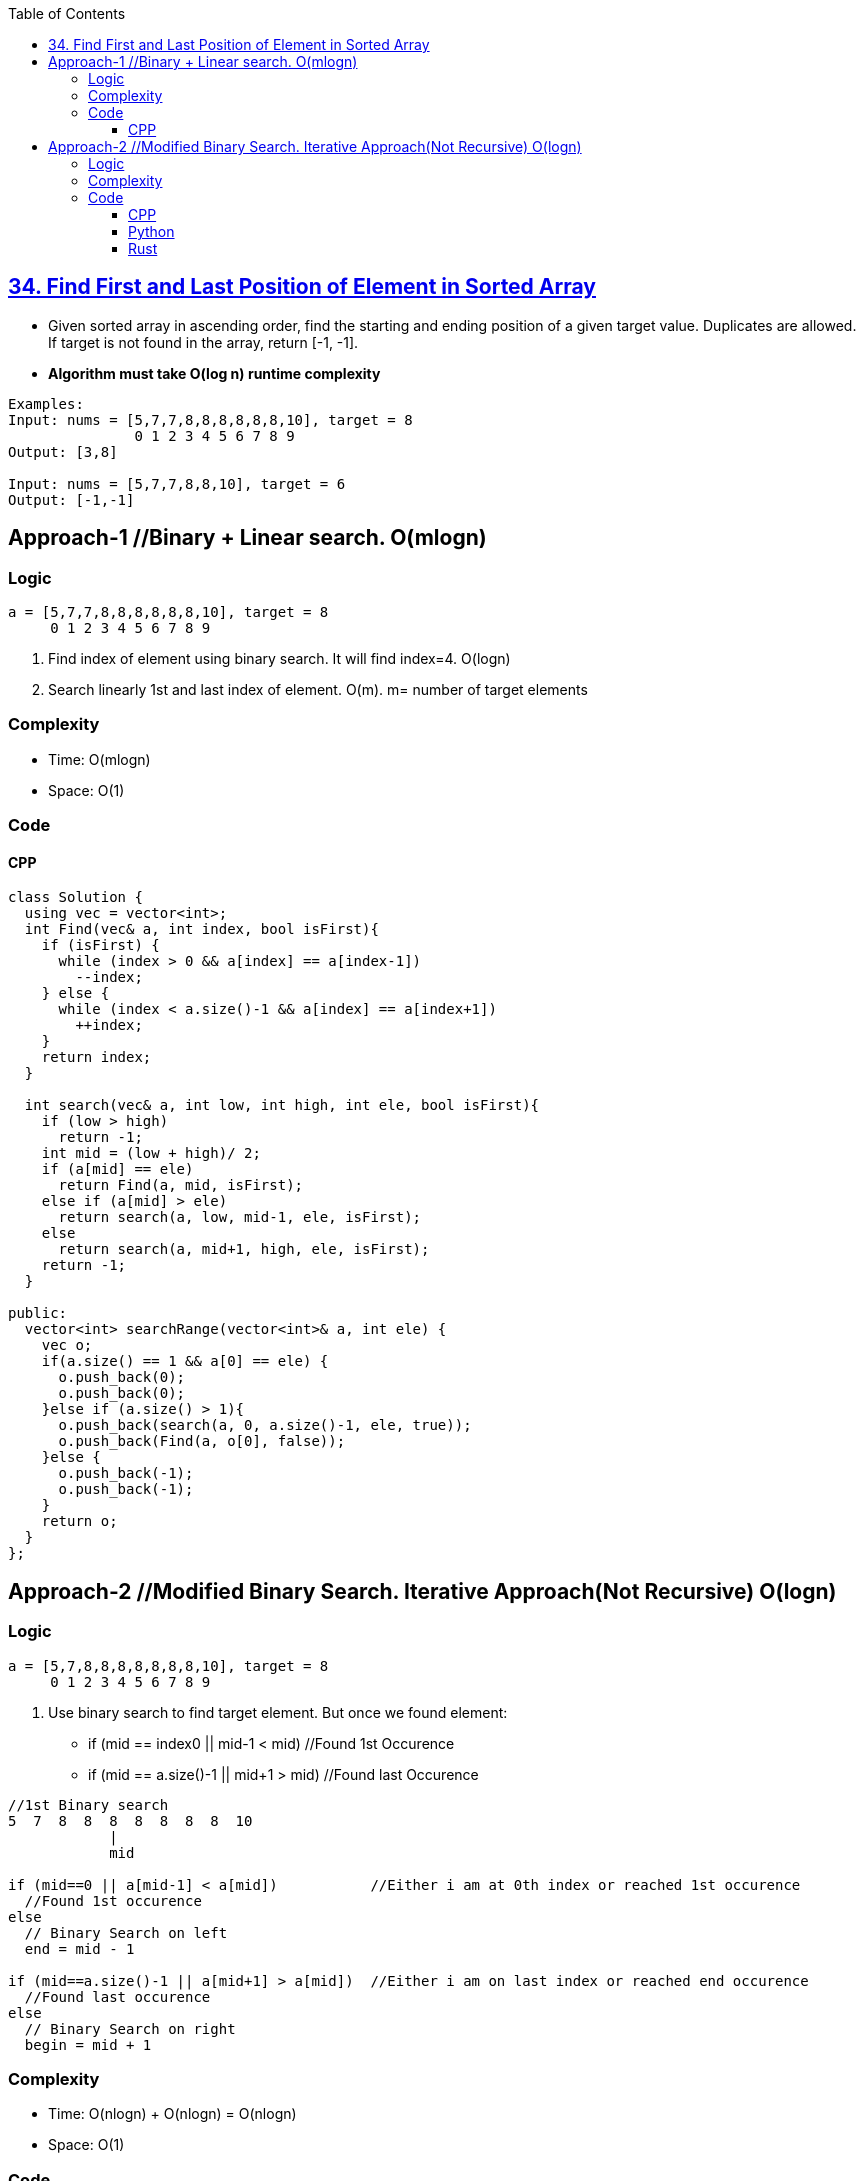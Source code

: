 :toc:
:toclevels: 6

== link:https://leetcode.com/problems/find-first-and-last-position-of-element-in-sorted-array/[34. Find First and Last Position of Element in Sorted Array]
* Given sorted array in ascending order, find the starting and ending position of a given target value. Duplicates are allowed. If target is not found in the array, return [-1, -1].
* *Algorithm must take O(log n) runtime complexity*
```c
Examples:
Input: nums = [5,7,7,8,8,8,8,8,8,10], target = 8
               0 1 2 3 4 5 6 7 8 9
Output: [3,8]

Input: nums = [5,7,7,8,8,10], target = 6
Output: [-1,-1]
```

== Approach-1     //Binary + Linear search. O(mlogn)
=== Logic
```c
a = [5,7,7,8,8,8,8,8,8,10], target = 8
     0 1 2 3 4 5 6 7 8 9
```
1. Find index of element using binary search. It will find index=4. O(logn)
2. Search linearly 1st and last index of element. O(m). m= number of target elements

=== Complexity
* Time: O(mlogn)
* Space: O(1)

=== Code
==== CPP
```cpp
class Solution {
  using vec = vector<int>;    
  int Find(vec& a, int index, bool isFirst){
    if (isFirst) {
      while (index > 0 && a[index] == a[index-1])
        --index;
    } else {
      while (index < a.size()-1 && a[index] == a[index+1])
        ++index;
    }
    return index;
  }

  int search(vec& a, int low, int high, int ele, bool isFirst){
    if (low > high)
      return -1;
    int mid = (low + high)/ 2;
    if (a[mid] == ele)
      return Find(a, mid, isFirst);
    else if (a[mid] > ele)
      return search(a, low, mid-1, ele, isFirst);
    else
      return search(a, mid+1, high, ele, isFirst);
    return -1;
  }    
  
public:
  vector<int> searchRange(vector<int>& a, int ele) {
    vec o;
    if(a.size() == 1 && a[0] == ele) {
      o.push_back(0);
      o.push_back(0);
    }else if (a.size() > 1){
      o.push_back(search(a, 0, a.size()-1, ele, true));
      o.push_back(Find(a, o[0], false));
    }else {
      o.push_back(-1);
      o.push_back(-1);
    }
    return o;        
  }
};
```

== Approach-2     //Modified Binary Search. Iterative Approach(Not Recursive)  O(logn)
=== Logic
```c
a = [5,7,8,8,8,8,8,8,8,10], target = 8
     0 1 2 3 4 5 6 7 8 9
```
1. Use binary search to find target element. But once we found element:
* if (mid == index0 || mid-1 < mid) //Found 1st Occurence
* if (mid == a.size()-1 || mid+1 > mid) //Found last Occurence
```c
//1st Binary search
5  7  8  8  8  8  8  8  8  10
            |
            mid

if (mid==0 || a[mid-1] < a[mid])           //Either i am at 0th index or reached 1st occurence
  //Found 1st occurence
else
  // Binary Search on left
  end = mid - 1

if (mid==a.size()-1 || a[mid+1] > a[mid])  //Either i am on last index or reached end occurence
  //Found last occurence
else
  // Binary Search on right
  begin = mid + 1
```

=== Complexity
* Time: O(nlogn) + O(nlogn) = O(nlogn)
* Space: O(1)

=== Code
==== CPP
```cpp
class Solution {
  using vec = vector<int>;
  
  int search(vec& a, int target, bool isFirst) {
    int begin = 0, end = a.size() - 1;

    while (begin <= end) {
      int mid = (begin+end)/2;

      if (a[mid] == target) {     //This can be middle Occurence
        if (isFirst) {    //Searching for 1st Occurence

          //if mid is 1st element || left<mid. We found 1st occurence
          if (mid == begin || a[mid-1] < target)
            return mid;

          //Search on left side
          end = mid - 1;
        }
        else {    //Searching last occurence

          //if mid is last element || mid+1>target. We found last occurence
          if (mid == end || a[mid+1] > target)
            return mid;

          //Search on right side
          begin = mid+1;
        }
      }
      else if (a[mid] > target)
        end = mid - 1;
      else    //a[mid] < target
        begin = mid + 1;
    }
    return -1;
  }    
public:
  vector<int> searchRange(vector<int>& a, int target) {
    int firstOccurence = search(a, target, true);
    if (firstOccurence == -1)   //No need to search 2nd
      return {-1,-1};
    int lastOccurence = search(a, target, false);
      return {firstOccurence, lastOccurence};        
  }
};
```
==== Python
```py
from typing import List

class Solution:
    def search(self, nums: List[int], target: int, isFirst: bool) -> int:
        begin = 0
        end = len(nums) - 1

        while begin <= end:
            mid = (begin + end) // 2

            if nums[mid] == target:
                if isFirst:
                    if mid == begin or nums[mid - 1] < target:
                        return mid
                    end = mid - 1
                else:
                    if mid == end or nums[mid + 1] > target:
                        return mid
                    begin = mid + 1
            elif nums[mid] > target:
                end = mid - 1
            else:  # nums[mid] < target
                begin = mid + 1

        return -1

    def searchRange(self, nums: List[int], target: int) -> List[int]:
        firstOccurrence = self.search(nums, target, True)
        if firstOccurrence == -1:   # No need to search for the second occurrence
            return [-1, -1]
        lastOccurrence = self.search(nums, target, False)
        return [firstOccurrence, lastOccurrence]
```

==== Rust
```rs
impl Solution {
	pub fn search(a: Vec<i32>, target: i32, isFirst: bool) -> i32{
	  
      let mut begin = 0;
      let mut end = a.len() as i32 - 1;


        while begin <= end {
            let mut mid = (begin+end)/2;

            if a[mid as usize] == target {     //This can be middle Occurence
                if isFirst {    //Searching for 1st Occurence

                    //if mid is 1st element || left<mid. We found 1st occurence
                    if mid == begin || a[mid as usize-1] < target {
                        return mid as i32;
                    }

                    //Search on left side
                    end = mid - 1;
            }
            else     //Searching last occurence
            {
                //if mid is last element || mid+1>target. We found last occurence
                if mid == end || a[mid as usize+1] > target {
                    return mid as i32;
                }

                //Search on right side
                begin = mid+1;
            }
            }
            else if a[mid as usize] > target {
                end = mid - 1;
            }
            else {    //a[mid] < target
                begin = mid + 1;
            }

	  }//while
	  -1
	}   
    pub fn search_range(a: Vec<i32>, target: i32) -> Vec<i32> {
        let mut out:Vec<i32> = Vec::new();
        if a.len() == 0  || a.len() == 1 && a[0] != target {
            out.push(-1);
            out.push(-1);
            return out;
        }
        let firstOccurence:i32 = Self::search(a.clone(), target, true);
        if firstOccurence == -1 {   //No need to search 2nd
            out.push(-1);
            out.push(-1);
            return out;
        }
        let lastOccurence:i32 = Self::search(a, target, false);
        out.push(firstOccurence);
        out.push(lastOccurence);
        out
    }
}
```
